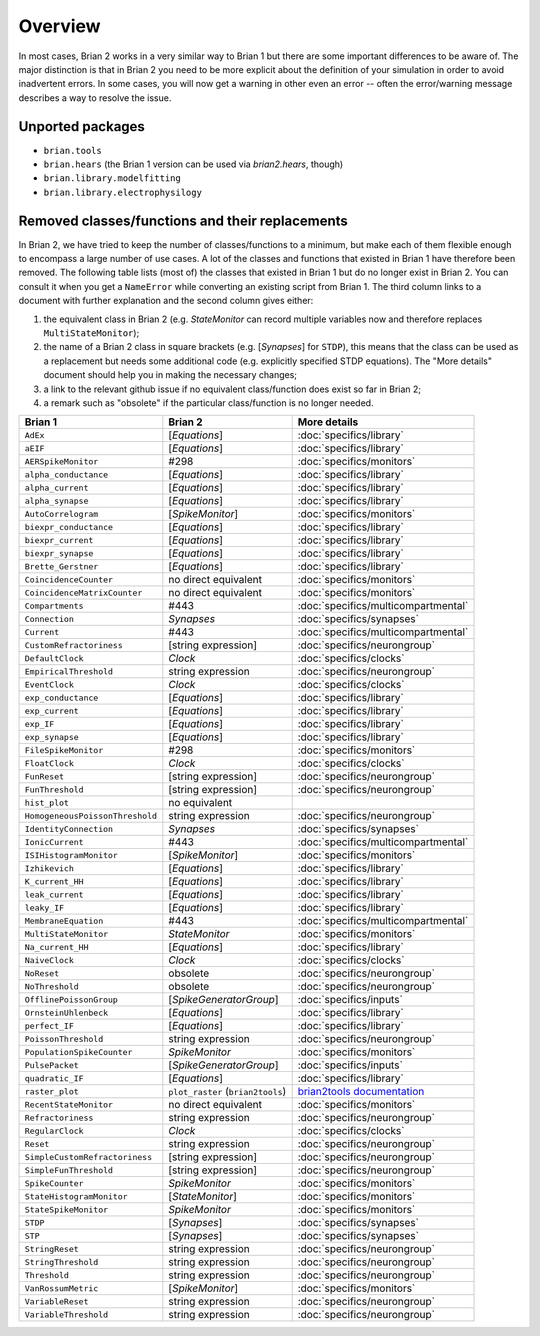 Overview
========

In most cases, Brian 2 works in a very similar way to Brian 1 but there are
some important differences to be aware of. The major distinction is that
in Brian 2 you need to be more explicit about the definition of your
simulation in order to avoid inadvertent errors. In some cases, you will now
get a warning in other even an error -- often the error/warning message
describes a way to resolve the issue.

Unported packages
-----------------
* ``brian.tools``
* ``brian.hears``  (the Brian 1 version can be used via `brian2.hears`, though)
* ``brian.library.modelfitting``
* ``brian.library.electrophysilogy``

Removed classes/functions and their replacements
------------------------------------------------
In Brian 2, we have tried to keep the number of classes/functions to a minimum, but make
each of them flexible enough to encompass a large number of use cases. A lot of the classes
and functions that existed in Brian 1 have therefore been removed.
The following table lists (most of) the classes that existed in Brian 1 but do no longer
exist in Brian 2. You can consult it when you get a ``NameError`` while converting an
existing script from Brian 1. The third column links to a document with further explanation
and the second column gives either:

1. the equivalent class in Brian 2 (e.g. `StateMonitor` can record multiple variables now
   and therefore replaces ``MultiStateMonitor``);
2. the name of a Brian 2 class in square brackets (e.g. [`Synapses`] for ``STDP``), this
   means that the class can be used as a replacement but needs some additional
   code (e.g. explicitly specified STDP equations). The "More details" document should
   help you in making the necessary changes;
3. a link to the relevant github issue if no equivalent class/function does exist so far
   in Brian 2;
4. a remark such as "obsolete" if the particular class/function is no longer needed.

=============================== ================================= ===========================
Brian 1                         Brian 2                           More details
=============================== ================================= ===========================
``AdEx``	                    [`Equations`]	                  :doc:`specifics/library`
``aEIF``	                    [`Equations`]	                  :doc:`specifics/library`
``AERSpikeMonitor``	            #298	                          :doc:`specifics/monitors`
``alpha_conductance``	        [`Equations`]	                  :doc:`specifics/library`
``alpha_current``	            [`Equations`]	                  :doc:`specifics/library`
``alpha_synapse``	            [`Equations`]	                  :doc:`specifics/library`
``AutoCorrelogram``             [`SpikeMonitor`]                  :doc:`specifics/monitors`
``biexpr_conductance``	        [`Equations`]	                  :doc:`specifics/library`
``biexpr_current``	            [`Equations`]	                  :doc:`specifics/library`
``biexpr_synapse``	            [`Equations`]	                  :doc:`specifics/library`
``Brette_Gerstner``	            [`Equations`]	                  :doc:`specifics/library`
``CoincidenceCounter``          no direct equivalent              :doc:`specifics/monitors`
``CoincidenceMatrixCounter``    no direct equivalent              :doc:`specifics/monitors`
``Compartments``	            #443	                          :doc:`specifics/multicompartmental`
``Connection``	                `Synapses`	                      :doc:`specifics/synapses`
``Current``	                    #443	                          :doc:`specifics/multicompartmental`
``CustomRefractoriness``	    [string expression]	              :doc:`specifics/neurongroup`
``DefaultClock``	            `Clock`	                          :doc:`specifics/clocks`
``EmpiricalThreshold``	        string	expression	              :doc:`specifics/neurongroup`
``EventClock``	                `Clock`	                          :doc:`specifics/clocks`
``exp_conductance``	            [`Equations`]	                  :doc:`specifics/library`
``exp_current``	                [`Equations`]	                  :doc:`specifics/library`
``exp_IF``	                    [`Equations`]	                  :doc:`specifics/library`
``exp_synapse``	                [`Equations`]	                  :doc:`specifics/library`
``FileSpikeMonitor``	        #298	                          :doc:`specifics/monitors`
``FloatClock``	                `Clock`	                          :doc:`specifics/clocks`
``FunReset``	                [string	expression]	              :doc:`specifics/neurongroup`
``FunThreshold``	            [string	expression]	              :doc:`specifics/neurongroup`
``hist_plot``                   no equivalent
``HomogeneousPoissonThreshold``	string	expression	              :doc:`specifics/neurongroup`
``IdentityConnection``	        `Synapses`	                      :doc:`specifics/synapses`
``IonicCurrent``	            #443	                          :doc:`specifics/multicompartmental`
``ISIHistogramMonitor``         [`SpikeMonitor`]                  :doc:`specifics/monitors`
``Izhikevich``	                [`Equations`]	                  :doc:`specifics/library`
``K_current_HH``	            [`Equations`]	                  :doc:`specifics/library`
``leak_current``	            [`Equations`]	                  :doc:`specifics/library`
``leaky_IF``	                [`Equations`]	                  :doc:`specifics/library`
``MembraneEquation``	        #443	                          :doc:`specifics/multicompartmental`
``MultiStateMonitor``	        `StateMonitor`	                  :doc:`specifics/monitors`
``Na_current_HH``	            [`Equations`]	                  :doc:`specifics/library`
``NaiveClock``	                `Clock`	                          :doc:`specifics/clocks`
``NoReset``	                    obsolete	                      :doc:`specifics/neurongroup`
``NoThreshold``	                obsolete	                      :doc:`specifics/neurongroup`
``OfflinePoissonGroup``	        [`SpikeGeneratorGroup`]	          :doc:`specifics/inputs`
``OrnsteinUhlenbeck``	        [`Equations`]	                  :doc:`specifics/library`
``perfect_IF``	                [`Equations`]	                  :doc:`specifics/library`
``PoissonThreshold``	        string expression	              :doc:`specifics/neurongroup`
``PopulationSpikeCounter``	    `SpikeMonitor`	                  :doc:`specifics/monitors`
``PulsePacket``	                [`SpikeGeneratorGroup`]	          :doc:`specifics/inputs`
``quadratic_IF``	            [`Equations`]	                  :doc:`specifics/library`
``raster_plot``	                ``plot_raster`` (``brian2tools``) `brian2tools documentation <http://brian2tools.readthedocs.io>`_
``RecentStateMonitor``          no direct equivalent              :doc:`specifics/monitors`
``Refractoriness``	            string expression	              :doc:`specifics/neurongroup`
``RegularClock``	            `Clock`	                          :doc:`specifics/clocks`
``Reset``	                    string expression	              :doc:`specifics/neurongroup`
``SimpleCustomRefractoriness``	[string	expression]	              :doc:`specifics/neurongroup`
``SimpleFunThreshold``	        [string	expression]	              :doc:`specifics/neurongroup`
``SpikeCounter``	            `SpikeMonitor`	                  :doc:`specifics/monitors`
``StateHistogramMonitor``       [`StateMonitor`]                  :doc:`specifics/monitors`
``StateSpikeMonitor``	        `SpikeMonitor`	                  :doc:`specifics/monitors`
``STDP``	                    [`Synapses`]	                  :doc:`specifics/synapses`
``STP``	                        [`Synapses`]	                  :doc:`specifics/synapses`
``StringReset``	                string expression	              :doc:`specifics/neurongroup`
``StringThreshold``	            string expression	              :doc:`specifics/neurongroup`
``Threshold``	                string expression	              :doc:`specifics/neurongroup`
``VanRossumMetric``             [`SpikeMonitor`]                  :doc:`specifics/monitors`
``VariableReset``	            string expression	              :doc:`specifics/neurongroup`
``VariableThreshold``	        string expression	              :doc:`specifics/neurongroup`
=============================== ================================= ===========================